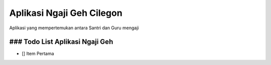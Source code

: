 ###################
Aplikasi Ngaji Geh Cilegon
###################
Aplikasi yang mempertemukan antara Santri dan Guru mengaji


### Todo List Aplikasi Ngaji Geh
##################
- [] Item Pertama
